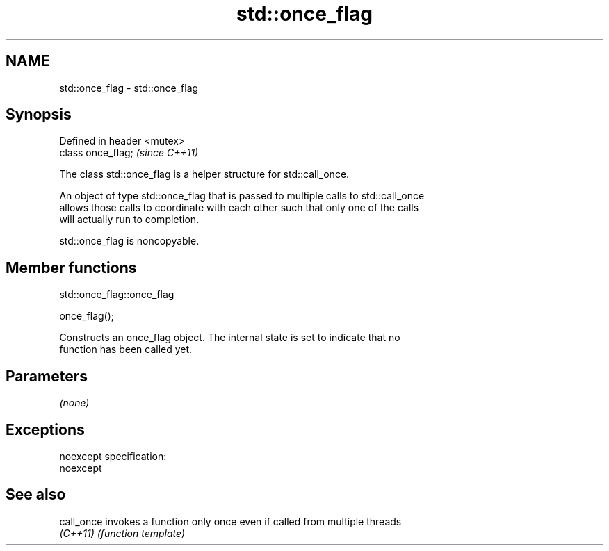 .TH std::once_flag 3 "Nov 25 2015" "2.0 | http://cppreference.com" "C++ Standard Libary"
.SH NAME
std::once_flag \- std::once_flag

.SH Synopsis
   Defined in header <mutex>
   class once_flag;           \fI(since C++11)\fP

   The class std::once_flag is a helper structure for std::call_once.

   An object of type std::once_flag that is passed to multiple calls to std::call_once
   allows those calls to coordinate with each other such that only one of the calls
   will actually run to completion.

   std::once_flag is noncopyable.

.SH Member functions

                                std::once_flag::once_flag

   once_flag();

   Constructs an once_flag object. The internal state is set to indicate that no
   function has been called yet.

.SH Parameters

   \fI(none)\fP

.SH Exceptions

   noexcept specification:  
   noexcept
     

.SH See also

   call_once invokes a function only once even if called from multiple threads
   \fI(C++11)\fP   \fI(function template)\fP 
